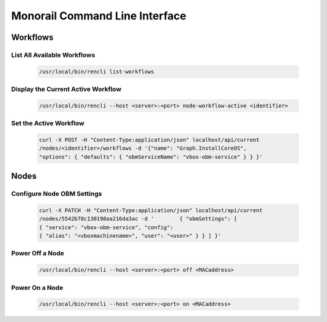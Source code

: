 Monorail Command Line Interface
====================================

Workflows
--------------------

List All Available Workflows
~~~~~~~~~~~~~~~~~~~~~~~~~~~~~

  .. code-block:: rest

       /usr/local/bin/rencli list-workflows

Display the Current Active Workflow
~~~~~~~~~~~~~~~~~~~~~~~~~~~~~~~~~~~~~~~~~

  .. code-block:: rest

    /usr/local/bin/rencli --host <server>:<port> node-workflow-active <identifier>

Set the Active Workflow
~~~~~~~~~~~~~~~~~~~~~~~~~~~~~~~~~~~~~~

  .. code-block:: rest

    curl -X POST -H "Content-Type:application/json" localhost/api/current
    /nodes/<identifier>/workflows -d '{"name": "Graph.InstallCoreOS",
    "options": { "defaults": { "obmServiceName": "vbox-obm-service" } } }'


Nodes
--------------

Configure Node OBM Settings
~~~~~~~~~~~~~~~~~~~~~~~~~~~~~~~~~~

  .. code-block:: rest

        curl -X PATCH -H "Content-Type:application/json" localhost/api/current
        /nodes/5542b78c130198aa216da3ac -d '        { "obmSettings": [
        { "service": "vbox-obm-service", "config":
        { "alias": "<vboxmachinename>", "user": "<user>" } } ] }'


Power Off a Node
~~~~~~~~~~~~~~~~~~~~~~~~~~~~

  .. code-block:: rest

    /usr/local/bin/rencli --host <server>:<port> off <MACaddress>

Power On a Node
~~~~~~~~~~~~~~~~~~~~~~~~

   .. code-block:: rest

    /usr/local/bin/rencli --host <server>:<port> on <MACaddress>
